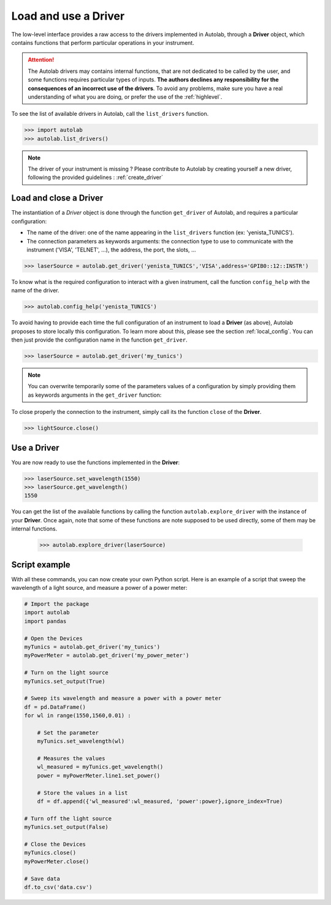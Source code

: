 .. _userguide_low:

Load and use a Driver
=====================

The low-level interface provides a raw access to the drivers implemented in Autolab, through a **Driver** object, which contains functions that perform particular operations in your instrument.

.. attention::

	The Autolab drivers may contains internal functions, that are not dedicated to be called by the user, and some functions requires particular types of inputs. **The authors declines any responsibility for the consequences of an incorrect use of the drivers**. To avoid any problems, make sure you have a real understanding of what you are doing, or prefer the use of the :ref:`highlevel`.
	
To see the list of available drivers in Autolab, call the ``list_drivers`` function.

.. code-block:: python

	>>> import autolab
	>>> autolab.list_drivers()

.. note::

	The driver of your instrument is missing ? Please contribute to Autolab by creating yourself a new driver, following the provided guidelines : :ref:`create_driver`
	
Load and close a Driver
-----------------------



The instantiation of a *Driver* object is done through the function ``get_driver`` of Autolab, and requires a particular configuration: 

* The name of the driver: one of the name appearing in the ``list_drivers`` function (ex: 'yenista_TUNICS').
* The connection parameters as keywords arguments: the connection type to use to communicate with the instrument ('VISA', 'TELNET', ...), the address, the port, the slots, ...

.. code-block:: python

	>>> laserSource = autolab.get_driver('yenista_TUNICS','VISA',address='GPIB0::12::INSTR')
	
To know what is the required configuration to interact with a given instrument, call the function ``config_help`` with the name of the driver.

.. code-block:: python

	>>> autolab.config_help('yenista_TUNICS')
	
To avoid having to provide each time the full configuration of an instrument to load a **Driver** (as above), Autolab proposes to store locally this configuration. To learn more about this, please see the section :ref:`local_config`. You can then just provide the configuration name in the function ``get_driver``.

.. code-block:: python

	>>> laserSource = autolab.get_driver('my_tunics')
	
.. note::

	You can overwrite temporarily some of the parameters values of a configuration by simply providing them as keywords arguments in the ``get_driver`` function:
	
	.. code-block:: python	
		>>> laserSource = autolab.get_driver('my_tunics',address='GPIB::9::INSTR')
			
To close properly the connection to the instrument, simply call its the function ``close`` of the **Driver**. 

.. code-block:: python

	>>> lightSource.close()

Use a Driver
------------

You are now ready to use the functions implemented in the **Driver**:

.. code-block:: python

	>>> laserSource.set_wavelength(1550)
	>>> laserSource.get_wavelength()
	1550
	
You can get the list of the available functions by calling the function ``autolab.explore_driver`` with the instance of your **Driver**. Once again, note that some of these functions are note supposed to be used directly, some of them may be internal functions. 

	>>> autolab.explore_driver(laserSource)


.. _name_pythonscript_example:

Script example
--------------

With all these commands, you can now create your own Python script. Here is an example of a script that sweep the wavelength of a light source, and measure a power of a power meter:

.. code-block:: python
	
	# Import the package
	import autolab
	import pandas
	
	# Open the Devices
	myTunics = autolab.get_driver('my_tunics')
	myPowerMeter = autolab.get_driver('my_power_meter')
	
	# Turn on the light source
	myTunics.set_output(True)
	
	# Sweep its wavelength and measure a power with a power meter
	df = pd.DataFrame()
	for wl in range(1550,1560,0.01) :
	
	    # Set the parameter
	    myTunics.set_wavelength(wl)
	    
	    # Measures the values
	    wl_measured = myTunics.get_wavelength()
	    power = myPowerMeter.line1.set_power()
	    
	    # Store the values in a list
	    df = df.append({'wl_measured':wl_measured, 'power':power},ignore_index=True)
	
	# Turn off the light source
	myTunics.set_output(False)
	
	# Close the Devices
	myTunics.close()
	myPowerMeter.close()	
	
	# Save data
	df.to_csv('data.csv')
